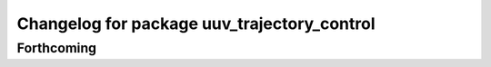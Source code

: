 ^^^^^^^^^^^^^^^^^^^^^^^^^^^^^^^^^^^^^^^^^^^^
Changelog for package uuv_trajectory_control
^^^^^^^^^^^^^^^^^^^^^^^^^^^^^^^^^^^^^^^^^^^^

Forthcoming
-----------
